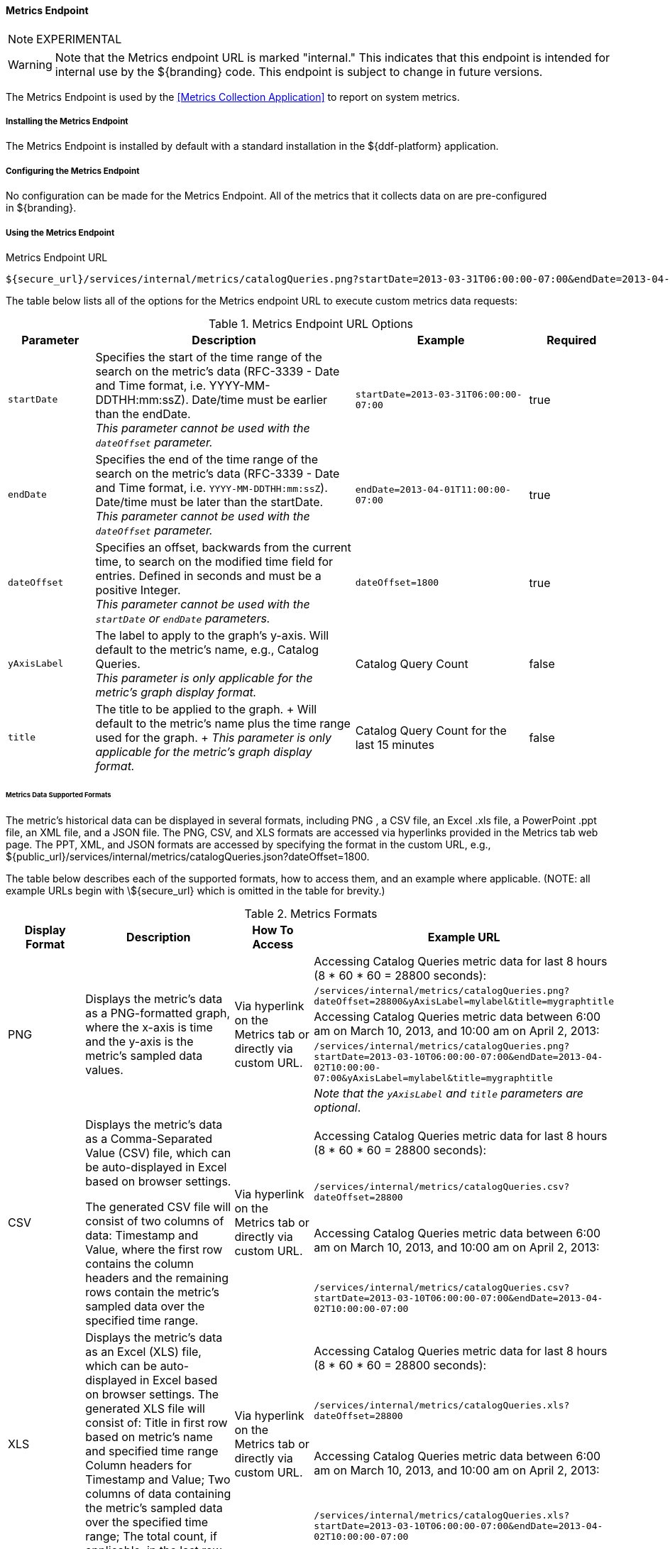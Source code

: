==== Metrics Endpoint

[NOTE]
====
EXPERIMENTAL
====

[WARNING]
====
Note that the Metrics endpoint URL is marked "internal."
This indicates that this endpoint is intended for internal use by the ${branding} code.
This endpoint is subject to change in future versions.
====

The Metrics Endpoint is used by the <<Metrics Collection Application>> to report on system metrics.

===== Installing the Metrics Endpoint

The Metrics Endpoint is installed by default with a standard installation in the ${ddf-platform} application.

===== Configuring the Metrics Endpoint

No configuration can be made for the Metrics Endpoint.
All of the metrics that it collects data on are pre-configured in ${branding}.

===== Using the Metrics Endpoint

.Metrics Endpoint URL
[source,http]
----
${secure_url}/services/internal/metrics/catalogQueries.png?startDate=2013-03-31T06:00:00-07:00&endDate=2013-04-01T11:00:00-07:00
----

The table below lists all of the options for the Metrics endpoint URL to execute custom metrics data requests:

.Metrics Endpoint URL Options
[cols="1m,3,2,1" options="header"]
|===

|Parameter
|Description
|Example
|Required

|startDate
|Specifies the start of the time range of the search on the metric's data (RFC-3339 - Date and Time format, i.e. YYYY-MM-DDTHH:mm:ssZ). Date/time must be earlier than the endDate. +
_This parameter cannot be used with the `dateOffset` parameter._
|`startDate=2013-03-31T06:00:00-07:00`
|true

|endDate
|Specifies the end of the time range of the search on the metric's data (RFC-3339 - Date and Time format, i.e. `YYYY-MM-DDTHH:mm:ssZ`). Date/time must be later than the startDate. +
_This parameter cannot be used with the `dateOffset` parameter._
|`endDate=2013-04-01T11:00:00-07:00`
|true

|dateOffset
|Specifies an offset, backwards from the current time, to search on the modified time field for entries. Defined in seconds and must be a positive Integer. +
_This parameter cannot be used with the `startDate` or `endDate` parameters._
|`dateOffset=1800`
|true

|yAxisLabel
|The label to apply to the graph's y-axis. Will default to the metric's name, e.g., Catalog Queries. +
_This parameter is only applicable for the metric's graph display format._
|Catalog Query Count
|false

|title
|The title to be applied to the graph.
+
Will default to the metric's name plus the time range used for the graph.
+
_This parameter is only applicable for the metric's graph display format._
|Catalog Query Count for the last 15 minutes
|false

|===

====== Metrics Data Supported Formats

The metric's historical data can be displayed in several formats, including PNG , a CSV file, an Excel .xls file, a PowerPoint .ppt file, an XML file, and a JSON file.
The PNG, CSV, and XLS formats are accessed via hyperlinks provided in the Metrics tab web page.
The PPT, XML, and JSON formats are accessed by specifying the format in the custom URL, e.g., ${public_url}/services/internal/metrics/catalogQueries.json?dateOffset=1800.

The table below describes each of the supported formats, how to access them, and an example where applicable. (NOTE: all example URLs begin with \${secure_url} which is omitted in the table for brevity.)

.Metrics Formats
[cols="1,2,1,3a" options="header"]
|===

|Display Format
|Description
|How To Access
|Example URL

.5+|PNG
.5+|Displays the metric's data as a PNG-formatted graph, where the x-axis is time and the y-axis is the metric's sampled data values.

.5+|Via hyperlink on the Metrics tab or directly via custom URL.

|Accessing Catalog Queries metric data for last 8 hours (8 * 60 * 60 = 28800 seconds):

|`/services/internal/metrics/catalogQueries.png?dateOffset=28800&yAxisLabel=mylabel&title=mygraphtitle`

|Accessing Catalog Queries metric data between 6:00 am on March 10, 2013, and 10:00 am on April 2, 2013:

|`/services/internal/metrics/catalogQueries.png?startDate=2013-03-10T06:00:00-07:00&endDate=2013-04-02T10:00:00-07:00&yAxisLabel=mylabel&title=mygraphtitle`

|_Note that the `yAxisLabel` and `title` parameters are optional_.

.4+|CSV
.4+|Displays the metric's data as a Comma-Separated Value (CSV) file, which can be auto-displayed in Excel based on browser settings.

The generated CSV file will consist of two columns of data: Timestamp and Value, where the first row contains the column headers and the remaining rows contain the metric's sampled data over the specified time range.
.4+|Via hyperlink on the Metrics tab or directly via custom URL.
|Accessing Catalog Queries metric data for last 8 hours (8 * 60 * 60 = 28800 seconds):
|`/services/internal/metrics/catalogQueries.csv?dateOffset=28800`
|Accessing Catalog Queries metric data between 6:00 am on March 10, 2013, and 10:00 am on April 2, 2013:
|`/services/internal/metrics/catalogQueries.csv?startDate=2013-03-10T06:00:00-07:00&endDate=2013-04-02T10:00:00-07:00`

.4+|XLS
.4+|Displays the metric's data as an Excel (XLS) file, which can be auto-displayed in Excel based on browser settings. The generated XLS file will consist of: Title in first row based on metric's name and specified time range Column headers for Timestamp and Value; Two columns of data containing the metric's sampled data over the specified time range; The total count, if applicable, in the last row
.4+|Via hyperlink on the Metrics tab or directly via custom URL.
|Accessing Catalog Queries metric data for last 8 hours (8 * 60 * 60 = 28800 seconds):
|`/services/internal/metrics/catalogQueries.xls?dateOffset=28800`
|Accessing Catalog Queries metric data between 6:00 am on March 10, 2013, and 10:00 am on April 2, 2013:
|`/services/internal/metrics/catalogQueries.xls?startDate=2013-03-10T06:00:00-07:00&endDate=2013-04-02T10:00:00-07:00`

.4+|PPT
.4+|Displays the metric's data as a PowerPoint (PPT) file, which can be auto-displayed in PowerPoint based on browser settings. The generated PPT file will consist of a single slide containing: A title based on the metric's name; The metric's PNG graph embedded as a picture in the slide The total count, if applicable
.4+|Via custom URL only
|Accessing Catalog Queries metric data for last 8 hours (8 * 60 * 60 = 28800 seconds):
|`/services/internal/metrics/catalogQueries.ppt?dateOffset=28800`
|Accessing Catalog Queries metric data between 6:00 am on March 10, 2013, and 10:00 am on April 2, 2013:
|`/services/internal/metrics/catalogQueries.ppt?startDate=2013-03-10T06:00:00-07:00&endDate=2013-04-02T10:00:00-07:00`

.5+|XML
.5+|Displays the metric's data as an XML-formatted file.
.5+|via custom URL only
|Accessing Catalog Queries metric data for last 8 hours (8 * 60 * 60 = 28800 seconds):
|`/services/internal/metrics/catalogQueries.xml?dateOffset=28800`
|Accessing Catalog Queries metric data between 6:00 am on March 10, 2013, and 10:00 am on April 2, 2013:
|`/services/internal/metrics/catalogQueries.xml?startDate=2013-03-10T06:00:00-07:00&endDate=2013-04-02T10:00:00-07:00`
|See <<_sample_xml_metrics_output,Sample XML-formatted output>>.


.5+|JSON
.5+|Displays the metric's data as an JSON-formatted file.
.5+|via custom URL only
|Accessing Catalog Queries metric data for last 8 hours (8 * 60 * 60 = 28800 seconds):
|`/services/internal/metrics/catalogQueries.json?dateOffset=28800`
|Accessing Catalog Queries metric data between 6:00 am on March 10, 2013, and 10:00 am on April 2, 2013:
|`/services/internal/metrics/catalogQueries.json?startDate=2013-03-10T06:00:00-07:00&endDate=2013-04-02T10:00:00-07:00`
|See <<_sample_json_metrics_output,Sample JSON-Formatted Output>>.

|===

[[_sample_xml_metrics_output]]
.Sample XML-Formatted Output
[source,xml,linenums]
----
<catalogQueries>
    <title>Catalog Queries for Apr 15 2013 08:45:53 to Apr 15 2013 09:00:53</title>
        <data>
            <sample>
                 <timestamp>Apr 15 2013 08:45:00</timestamp>
                 <value>361</value>
            </sample>
            <sample>
                <timestamp>Apr 15 2013 09:00:00</timestamp>
                <value>353</value>
            </sample>
            <totalCount>5721</totalCount>
        </data>
</catalogQueries>
----

[[_sample_json_metrics_output]]
.Sample JSON-formatted Output
[source,json,linenums]
----
{
 "title":"Query Count for Jul 9 1998 09:00:00 to Jul 9 1998 09:50:00",
 "totalCount":322,
 "data":[
    {
       "timestamp":"Jul 9 1998 09:20:00",
       "value":54
    },
    {
       "timestamp":"Jul 9 1998 09:45:00",
       "value":51
    }
  ]
}
----

====== Add Custom Metrics to the Metrics Tab

It is possible to add custom (or existing, but non-collected) metrics to the Metrics tab by writing an application.
Refer to the SDK example source code for Sample Metrics located in the ${branding} source code at `sdk/sample-metrics` and `sdk/sdk-app`.

[WARNING]
====
The Metrics framework is not an open API, but rather a closed, internal framework that can change at any time in future releases.
Be aware that any custom code written may not work with future releases.
====

===== Usage Limitations of the Metrics Endpoint

The Metrics Collecting Application uses a “round robin” database.
It uses one that does not store individual values but, instead, stores the rate of change between values at different times. 
Due to the nature of this method of storage, along with the fact that some processes can cross time frames, small discrepancies (differences in values of one or two have been experienced) may appear in values for different time frames. 
These will be especially apparent for reports covering shorter time frames such as 15 minutes or one hour. 
These are due to the averaging of data over time periods and should not impact the values over longer periods of time.
